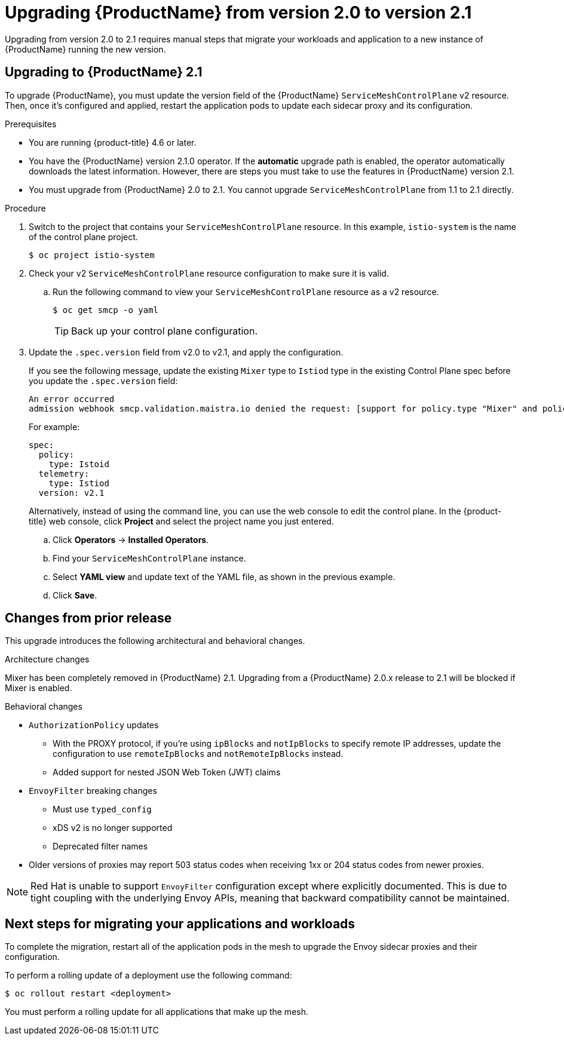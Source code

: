 // Module included in the following assemblies:
// * service_mesh/v2x/upgrading-ossm.adoc

:_content-type: PROCEDURE
[id="ossm-upgrading-to-21_{context}"]
= Upgrading {ProductName} from version 2.0 to version 2.1

Upgrading from version 2.0 to 2.1 requires manual steps that migrate your workloads and application to a new instance of {ProductName} running the new version.

[id="ossm-upgrading-upgrade-2-1_{context}"]
== Upgrading to {ProductName} 2.1

To upgrade {ProductName}, you must update the version field of the {ProductName} `ServiceMeshControlPlane` v2 resource. Then, once it's configured and applied, restart the application pods to update each sidecar proxy and its configuration.

.Prerequisites

* You are running {product-title} 4.6 or later.
* You have the {ProductName} version 2.1.0 operator. If the *automatic* upgrade path is enabled, the operator automatically downloads the latest information. However, there are steps you must take to use the features in {ProductName} version 2.1.
* You must upgrade from {ProductName} 2.0 to 2.1. You cannot upgrade `ServiceMeshControlPlane` from 1.1 to 2.1 directly.

.Procedure

. Switch to the project that contains your `ServiceMeshControlPlane` resource. In this example, `istio-system` is the name of the control plane project.
+
[source,terminal]
----
$ oc project istio-system
----

. Check your v2 `ServiceMeshControlPlane` resource configuration to make sure it is valid.
+
.. Run the following command to view your `ServiceMeshControlPlane` resource as a v2 resource.
+
[source,terminal]
----
$ oc get smcp -o yaml
----
+
[TIP]
====
Back up your control plane configuration.
====

. Update the `.spec.version` field from v2.0 to v2.1, and apply the configuration.
+
If you see the following message, update the existing `Mixer` type to `Istiod` type in the existing Control Plane spec before you update the `.spec.version` field:
+
[source,text]
----
An error occurred
admission webhook smcp.validation.maistra.io denied the request: [support for policy.type "Mixer" and policy.Mixer options have been removed in v2.1, please use another alternative, support for telemetry.type "Mixer" and telemetry.Mixer options have been removed in v2.1, please use another alternative]”
----
+
For example:
+
[source,terminal]
----
spec:
  policy:
    type: Istoid
  telemetry:
    type: Istiod
  version: v2.1
----
+
Alternatively, instead of using the command line, you can use the web console to edit the control plane. In the {product-title} web console, click *Project* and select the project name you just entered.
+
.. Click *Operators* -> *Installed Operators*.
.. Find your `ServiceMeshControlPlane` instance.
.. Select *YAML view* and update text of the YAML file, as shown in the previous example.
.. Click *Save*.

[id="ossm-upgrading-differences-arch_{context}"]
== Changes from prior release

This upgrade introduces the following architectural and behavioral changes.

.Architecture changes

Mixer has been completely removed in {ProductName} 2.1. Upgrading from a {ProductName} 2.0.x release to 2.1 will be blocked if Mixer is enabled.

[id="ossm-upgrading-differences-behavior_{context}"]
.Behavioral changes

* `AuthorizationPolicy` updates
** With the PROXY protocol, if you're using `ipBlocks` and `notIpBlocks` to specify remote IP addresses, update the configuration to use `remoteIpBlocks` and `notRemoteIpBlocks` instead.
** Added support for nested JSON Web Token (JWT) claims
* `EnvoyFilter` breaking changes
** Must use `typed_config`
** xDS v2 is no longer supported
** Deprecated filter names
* Older versions of proxies may report 503 status codes when receiving 1xx or 204 status codes from newer proxies.

[NOTE]
====
Red Hat is unable to support `EnvoyFilter` configuration except where explicitly documented. This is due to tight coupling with the underlying Envoy APIs, meaning that backward compatibility cannot be maintained.
====

[id="ossm-upgrading-mig-apps_{context}"]
== Next steps for migrating your applications and workloads

To complete the migration, restart all of the application pods in the mesh to upgrade the Envoy sidecar proxies and their configuration.

To perform a rolling update of a deployment use the following command:

[source,terminal]
----
$ oc rollout restart <deployment>
----

You must perform a rolling update for all applications that make up the mesh.

